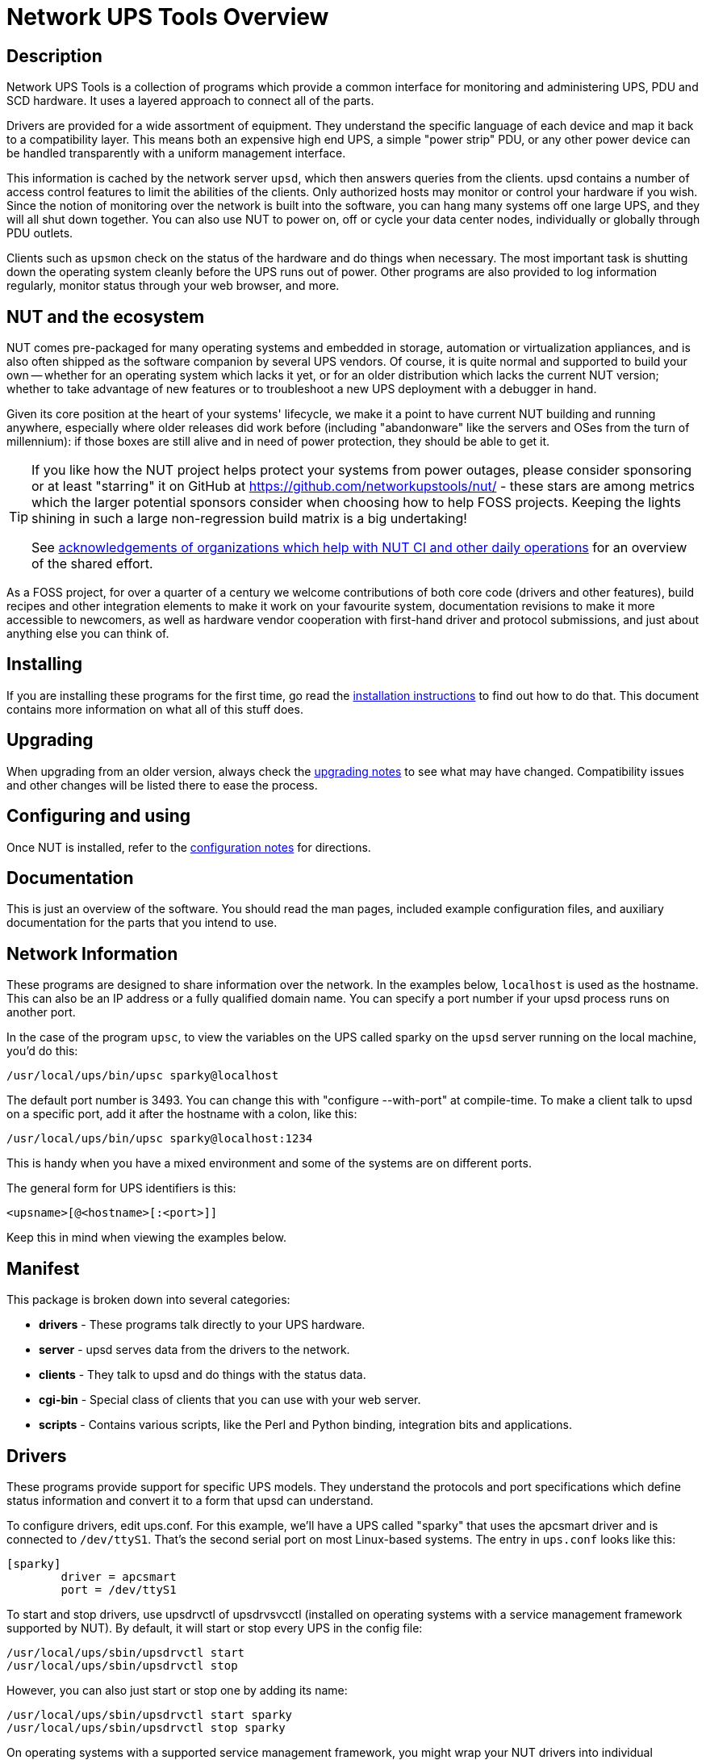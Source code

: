 Network UPS Tools Overview
==========================
// NOTE: No blank line here, document-header include processing should kick in!
//GH_MARKUP_1095//ifdef::top_srcdir[]
//GH_MARKUP_1095//include::{top_srcdir}docs/asciidoc-vars.conf[]
//GH_MARKUP_1095//endif::top_srcdir[]
//GH_MARKUP_1095//ifndef::top_srcdir[]
//GH_MARKUP_1095//include::docs/asciidoc-vars.conf[]
//GH_MARKUP_1095//endif::top_srcdir[]
//GH_MARKUP_1095_INCLUDE_BEGIN//7c5e90132 (2023-09-13) docs/asciidoc-vars.conf: fence against re-definitions of website-url and (top_)(src|build)dir attributes
ifndef::asciidoc-vars-nut-included[]
:asciidoc-vars-nut-included:	true
// NOTE: The big block of comments and definitions below comes from
// NUT::docs/asciidoc-vars.conf and is included into top-level document
// sources by maintenance recipes directly (`make maintainer-asciidocs`),
// due to current limitations of the GitHub Web UI asciidoc renderer.
// Hopefully it can be dropped in favor of compact include definitions
// (see README.adoc for anticipated example) after this issue is resolved
// on their side:
// * https://github.com/github/markup/issues/1095
//
// This file should be included into NUT documentation sources to consistently
// define certain expandable attributes, with contents defined based on the
// rendition target (e.g. GitHub Web UI, plain text, locally built HTML/PDF...)
// Note that currently GitHub Web UI references lead to nut-website (as of
// last built and published revision), not to neighboring documents in the
// source browser (which would make sense for branch revisions, etc.) due
// to certain complexity about referencing other-document sections with a
// partially functional rendering engine there. Exploration and fixes are
// welcome (actually working links like
// https://github.com/networkupstools/nut/tree/master#installing or
// https://github.com/networkupstools/nut/blob/master/UPGRADING.adoc#changes-from-274-to-280
// do seem promising)!
//
// Since the GitHub UI does not allow use of custom asciidoc configuration
// files, or generally does not process the `include:` requests at this time,
// clumsy expandable attributes had to be used (usually a set including a
// prefix with meaningful name, and one or more separators and/or a suffix
// with shortened names). For our classic documentation renditions, they
// should resolve to properly defined macros from `docs/asciidoc.conf`
// (usually named same as the variables defined here, for simplicity):
// * `linkdoc` allows to refer to a file under `docs/` directory (or
//   its nut-website rendition).
// * `xref` substitutes the asciidoc shorthand '<< >>' syntax with
//   attributes that conditionally expand to:
//   - links on GitHub (references can point at most to a section of
//     level docs/common.xsl's <chunk.section.depth>), or
//   - xref asciidoc macros when generating docs.
// * `linksingledoc` guarantees that, when chunked HTML is generated,
//   the link always points to a non-chunked file.
// * `linkman2` allows to support different names for the manpage and
//   the command shown. This is also needed to properly display links
//   to manpages in both GitHub and generated docs without defining an
//   attribute for each manpage.
//
// Optional attributes set by callers:
// * `website-url` (defaulted below) may be used for "historic website"
//   snapshot builds... hopefully
// * `website` is used as a boolean toggle in our recipes for nut-website
//   vs. offline documentation renditions
// * `env-github` is used as a boolean toggle, set by GitHub Web-UI renderer
// * `(top_)srcdir` and `(top_)builddir` can be set by `Makefile.am`
//   calling the `a2x` tool, since some of the files with the asciidoc
//   mark-up are only generated or post-processed during build and
//   (due to `make dist` restrictions) being build products, they may
//   not reside in same directory as static source text files which
//   reference or include them. Note that the non-`top` paths would
//   normally differ based on location of the `Makefile` involved
//   (e.g. workspace root, or the `docs`, or `docs/man` directories).
//   These variables are expected to be absolute paths, or ones relative
//   to asciidoc-selected `:base_dir`, and to end with a relevant path
//   separator, or be empty -- so in all cases letting the resulting
//   string resolve meaningfully in the filesystem during docs build.
//
// Please keep the remaining comments and definitions as one big block
// so it does not become a series of empty paragraphs in the rendered
// documents!
//
ifndef::website-url[]
:website-url:	https://www.networkupstools.org/
endif::website-url[]
//
ifndef::srcdir[]
:srcdir:
endif::srcdir[]
//
ifndef::builddir[]
:builddir:
endif::builddir[]
//
ifndef::top_srcdir[]
:top_srcdir:
endif::top_srcdir[]
//
ifndef::top_builddir[]
:top_builddir:
endif::top_builddir[]
//
//
// Address links on GitHub vs docs
// (note: 'env-github' attribute is set on GitHub)
//
// - when generating docs:
ifndef::env-github[]
//   * xref -> xref
//     syntax: {xref}<id>{x-s}[<caption>]
//     -> xref:<id>[<caption>]
:xref:		xref:
:x-s:
//   * link to doc -> our macro
//     syntax: {linkdoc}<document>{ld-s}[<display title>]
//     -> linkdoc:<document>[<display title>]
:linkdoc:	linkdoc:
:ld-s:
//   * link to single doc -> our macro
//     syntax: {linksingledoc}<document>{lsd-s}[<display title>]
//     -> linksingledoc:<document>[<display title>]
:linksingledoc:	linksingledoc:
:lsd-s:
//   * link to manpage -> our macro
//     syntax: {linkman2}<command-page>{lm-s}<displayed-command>{lm-c}<manpage-section>{lm-e}
//     -> linkman2:<command-page>[<displayed-command>,<manpage-section>]
:linkman2:	linkman2:
:lm-s:		[
:lm-c:		,
:lm-e:		]
endif::env-github[]
//
// - on GitHub:
ifdef::env-github[]
//     In our normal builds, Makefile variables convey the needed paths
//     (used relatively below as `image:images/ci/...png` etc.)
:imagesdir:	docs
//   * xref -> link
//     syntax: {xref}<id>{x-s}[<caption>]
//     In order for it to work, <id> can reference at most a section of
//     level docs/common.xsl's <chunk.section.depth>
//     -> {website-url}docs/user-manual.chunked/<id>.html[<caption>]
:xref:		{website-url}docs/user-manual.chunked/
:x-s:		.html
//   * link to doc -> link
//     syntax: {linkdoc}<document>{ld-s}[<display title>]
//     -> {website-url}docs/<document>.chunked/index.html[<display title>]
:linkdoc:	{website-url}docs/
:ld-s:		.chunked/index.html
//   * link to single doc -> link
//     syntax: {linksingledoc}<document>{lsd-s}[<display title>]
//     -> {website-url}docs/<document>.html[<display title>]
:linksingledoc:	{website-url}docs/
:lsd-s:		.html
//   * link to manpage -> link
//     syntax: {linkman2}<command-page>{lm-s}<displayed-command>{lm-c}<manpage-section>{lm-e}
//     All the fields are mandatory.
//     -> {website-url}docs/man/<command-page>.html[<displayed-command>(<manpage-section>)]
:linkman2:	{website-url}docs/man/
:lm-s:		.html[
:lm-c:		(
:lm-e:		)]
endif::env-github[]
endif::asciidoc-vars-nut-included[]
//
//GH_MARKUP_1095_INCLUDE_END//


Description
-----------

Network UPS Tools is a collection of programs which provide a common
interface for monitoring and administering UPS, PDU and SCD hardware.
It uses a layered approach to connect all of the parts.

Drivers are provided for a wide assortment of equipment.  They
understand the specific language of each device and map it back to a
compatibility layer.  This means both an expensive high end UPS, a simple
"power strip" PDU, or any other power device can be handled transparently
with a uniform management interface.

This information is cached by the network server `upsd`, which then
answers queries from the clients.  upsd contains a number of access
control features to limit the abilities of the clients.  Only authorized
hosts may monitor or control your hardware if you wish.  Since the
notion of monitoring over the network is built into the software, you
can hang many systems off one large UPS, and they will all shut down
together. You can also use NUT to power on, off or cycle your data center
nodes, individually or globally through PDU outlets.

Clients such as `upsmon` check on the status of the hardware and do things
when necessary.  The most important task is shutting down the operating
system cleanly before the UPS runs out of power.  Other programs are
also provided to log information regularly, monitor status through your
web browser, and more.


NUT and the ecosystem
---------------------

NUT comes pre-packaged for many operating systems and embedded in storage,
automation or virtualization appliances, and is also often shipped as the
software companion by several UPS vendors. Of course, it is quite normal
and supported to build your own -- whether for an operating system which
lacks it yet, or for an older distribution which lacks the current NUT
version; whether to take advantage of new features or to troubleshoot a
new UPS deployment with a debugger in hand.

Given its core position at the heart of your systems' lifecycle, we make
it a point to have current NUT building and running anywhere, especially
where older releases did work before (including "abandonware" like the
servers and OSes from the turn of millennium): if those boxes are still
alive and in need of power protection, they should be able to get it.

[TIP]
=====
If you like how the NUT project helps protect your systems from power
outages, please consider sponsoring or at least "starring" it on GitHub at
https://github.com/networkupstools/nut/ - these stars are among metrics
which the larger potential sponsors consider when choosing how to help
FOSS projects. Keeping the lights shining in such a large non-regression
build matrix is a big undertaking!

See <<acknowledgements-ci-ops,acknowledgements of organizations which help
with NUT CI and other daily operations>> for an overview of the shared effort.
=====

As a FOSS project, for over a quarter of a century we welcome contributions
of both core code (drivers and other features), build recipes and other
integration elements to make it work on your favourite system, documentation
revisions to make it more accessible to newcomers, as well as hardware vendor
cooperation with first-hand driver and protocol submissions, and just about
anything else you can think of.


Installing
----------

If you are installing these programs for the first time, go read the
{xref}_installation_instructions{x-s}[installation instructions]
to find out how to do that.  This document contains more information
on what all of this stuff does.


Upgrading
---------

When upgrading from an older version, always check the
{xref}Upgrading_notes{x-s}[upgrading notes] to see what may have
changed.  Compatibility issues and other changes will be listed there
to ease the process.


Configuring and using
---------------------

Once NUT is installed, refer to the
{xref}Configuration_notes{x-s}[configuration notes] for directions.


Documentation
-------------

This is just an overview of the software.  You should read the man pages,
included example configuration files, and auxiliary documentation for the
parts that you intend to use.


Network Information
-------------------

These programs are designed to share information over the network.  In
the examples below, `localhost` is used as the hostname.  This can also
be an IP address or a fully qualified domain name.  You can specify a
port number if your upsd process runs on another port.

In the case of the program `upsc`, to view the variables on the UPS called
sparky on the `upsd` server running on the local machine, you'd do this:

	/usr/local/ups/bin/upsc sparky@localhost

The default port number is 3493.  You can change this with
"configure --with-port" at compile-time.  To make a client talk to upsd
on a specific port, add it after the hostname with a colon, like this:

	/usr/local/ups/bin/upsc sparky@localhost:1234

This is handy when you have a mixed environment and some of the systems
are on different ports.

The general form for UPS identifiers is this:

	<upsname>[@<hostname>[:<port>]]

Keep this in mind when viewing the examples below.


Manifest
--------

This package is broken down into several categories:

- *drivers*	- These programs talk directly to your UPS hardware.
- *server*	- upsd serves data from the drivers to the network.
- *clients*	- They talk to upsd and do things with the status data.
- *cgi-bin*	- Special class of clients that you can use with your web server.
- *scripts*	- Contains various scripts, like the Perl and Python binding,
integration bits and applications.

Drivers
-------

These programs provide support for specific UPS models.  They understand
the protocols and port specifications which define status information
and convert it to a form that upsd can understand.

To configure drivers, edit ups.conf.  For this example, we'll have a UPS
called "sparky" that uses the apcsmart driver and is connected to
`/dev/ttyS1`.  That's the second serial port on most Linux-based systems.
The entry in `ups.conf` looks like this:

	[sparky]
		driver = apcsmart
		port = /dev/ttyS1

To start and stop drivers, use upsdrvctl of upsdrvsvcctl (installed on
operating systems with a service management framework supported by NUT).
By default, it will start or stop every UPS in the config file:

	/usr/local/ups/sbin/upsdrvctl start
	/usr/local/ups/sbin/upsdrvctl stop

However, you can also just start or stop one by adding its name:

	/usr/local/ups/sbin/upsdrvctl start sparky
	/usr/local/ups/sbin/upsdrvctl stop sparky

On operating systems with a supported service management framework,
you might wrap your NUT drivers into individual services instances
with:

	/usr/local/ups/sbin/upsdrvsvcctl resync

and then manage those service instances with commands like:

	/usr/local/ups/sbin/upsdrvsvcctl start sparky
	/usr/local/ups/sbin/upsdrvsvcctl stop sparky

To find the driver name for your device, refer to the section below
called "HARDWARE SUPPORT TABLE".

Extra Settings
~~~~~~~~~~~~~~

Some drivers may require additional settings to properly communicate
with your hardware.  If it doesn't detect your UPS by default, check the
driver's man page or help (-h) to see which options are available.

For example, the usbhid-ups driver allows you to use USB serial numbers to
distinguish between units via the "serial" configuration option.  To use this
feature, just add another line to your ups.conf section for that UPS:

	[sparky]
		driver = usbhid-ups
		port = auto
		serial = 1234567890

Hardware Compatibility List
~~~~~~~~~~~~~~~~~~~~~~~~~~~

The {xref}HCL{x-s}[Hardware Compatibility List] is available in the source directory
('nut-X.Y.Z/data/driver.list'), and is generally distributed with packages.
For example, it is available on Debian systems as:

	/usr/share/nut/driver.list

This table is also available link:{website-url}stable-hcl.html[online].


If your driver has vanished, see the {linksingledoc}FAQ{lsd-s}[FAQ] and
{xref}Upgrading_notes{x-s}[Upgrading notes].

Generic Device Drivers
~~~~~~~~~~~~~~~~~~~~~~

NUT provides several generic drivers that support a variety of very similar
models.

- The `genericups` driver supports many serial models that use the same basic
principle to communicate with the computer.  This is known as "contact
closure", and basically involves raising or lowering signals to indicate
power status.
+
This type of UPS tends to be cheaper, and only provides the very simplest
data about power and battery status.  Advanced features like battery
charge readings and such require a "smart" UPS and a driver which
supports it.
+
See the {linkman2}genericups{lm-s}genericups{lm-c}8{lm-e} man page for more information.

- The `usbhid-ups` driver attempts to communicate with USB HID Power Device
Class (PDC) UPSes. These units generally implement the same basic protocol,
with minor variations in the exact set of supported attributes. This driver
also applies several correction factors when the UPS firmware reports values
with incorrect scale factors.
+
See the {linkman2}usbhid-ups{lm-s}usbhid-ups{lm-c}8{lm-e} man page for more information.

- The `nutdrv_qx` driver supports the Megatec / Q1 protocol that is used in
many brands (Blazer, Energy Sistem, Fenton Technologies, Mustek, Voltronic
Power and many others).
+
See the {linkman2}nutdrv_qx{lm-s}nutdrv_qx{lm-c}8{lm-e} man page for more information.

- The `snmp-ups` driver handles various SNMP enabled devices, from many
different manufacturers. In SNMP terms, `snmp-ups` is a manager, that
monitors SNMP agents.
+
See the {linkman2}snmp-ups{lm-s}snmp-ups{lm-c}8{lm-e} man page for more information.

- The `powerman-pdu` is a bridge to the PowerMan daemon, thus handling all
PowerMan supported devices. The PowerMan project supports several serial
and networked PDU, along with Blade and IPMI enabled servers.
+
See the {linkman2}powerman-pdu{lm-s}powerman-pdu{lm-c}8{lm-e} man page for more
information.

- The `apcupsd-ups` driver is a bridge to the Apcupsd daemon, thus handling
all Apcupsd supported devices. The Apcupsd project supports many serial,
USB and networked APC UPS.
+
See the {linkman2}apcupsd-ups{lm-s}apcupsd-ups{lm-c}8{lm-e} man page for more information.

UPS Shutdowns
~~~~~~~~~~~~~

upsdrvctl can also shut down (power down) all of your UPS hardware.

WARNING: if you play around with this command, expect your filesystems
to die.  Don't power off your computers unless they're ready for it:

	/usr/local/ups/sbin/upsdrvctl shutdown
	/usr/local/ups/sbin/upsdrvctl shutdown sparky

You should read the {xref}UPS_shutdown{x-s}[Configuring automatic UPS shutdowns]
chapter to learn more about when to use this feature.  If called at the wrong
time, you may cause data loss by turning off a system with a filesystem
mounted read-write.

Power distribution unit management
~~~~~~~~~~~~~~~~~~~~~~~~~~~~~~~~~~

NUT also provides an advanced support for power distribution units.

You should read the
{xref}outlet_management{x-s}[NUT outlets management and PDU notes]
chapter to learn more about when to use this feature.

Network Server
--------------

`upsd` is responsible for passing data from the drivers to the client
programs via the network.  It should be run immediately after `upsdrvctl`
in your system's startup scripts.

`upsd` should be kept running whenever possible, as it is the only source
of status information for the monitoring clients like `upsmon`.


Monitoring client
-----------------

`upsmon` provides the essential feature that you expect to find in UPS
monitoring software: safe shutdowns when the power fails.

In the layered scheme of NUT software, it is a client.  It has this
separate section in the documentation since it is so important.

You configure it by telling it about UPSes that you want to monitor in
upsmon.conf.  Each UPS can be defined as one of two possible types:
a "primary" or "secondary".

Primary
~~~~~~~

The monitored UPS possibly supplies power to this system running `upsmon`,
but more importantly -- this system can manage the UPS (typically, this
instance of `upsmon` runs on the same system as the `upsd` and driver(s)):
it is capable and responsible for shutting it down when the battery is
depleted (or in another approach, lingering to deplete it or to tell the
UPS to reboot its load after too much time has elapsed and this system
is still alive -- meaning wall power returned at a  "wrong" moment).

The shutdown of this (primary) system itself, as well as eventually an
UPS shutdown, occurs after any secondary systems ordered to shut down
first have disconnected, or a critical urgency threshold was passed.

If your UPS is plugged directly into a system's serial or USB port, the
`upsmon` process on that system should define its relation to that UPS
as a primary. It may be more complicated for higher-end UPSes with a
shared network management capability (typically via SNMP) or several
serial/USB ports that can be used simultaneously, and depends on what
vendors and drivers implement. Setups with several competing primaries
(for redundancy) are technically possible, if each one runs its own
full stack of NUT, but results can be random (currently NUT does not
provide a way to coordinate several entities managing the same device).

For a typical home user, there's one computer connected to one UPS.
That means you would run on the same computer the whole NUT stack --
a suitable driver, `upsd`, and `upsmon` in primary mode.

Secondary
~~~~~~~~~

The monitored UPS may supply power to the system running `upsmon` (or
alternatively, it may be a monitoring station with zero PSUs fed by
that UPS), but more importantly, this system can't manage the UPS --
e.g. shut it down directly (through a locally running NUT driver).

Use this mode when you run multiple computers on the same UPS.
Obviously, only one can be connected to the serial or USB port
on a typical UPS, and that system is the primary. Everything
else is a secondary.

For a typical home user, there's one computer connected to one UPS.
That means you run a driver, `upsd`, and `upsmon` in primary mode.

Additional Information
~~~~~~~~~~~~~~~~~~~~~~

More information on configuring upsmon can be found in these places:

- The {linkman2}upsmon{lm-s}upsmon{lm-c}8{lm-e} man page
- {xref}BigServers{x-s}[Typical setups for big servers]
- {xref}UPS_shutdown{x-s}[Configuring automatic UPS shutdowns] chapter
- The stock `upsmon.conf` that comes with the package


Clients
-------

Clients talk to upsd over the network and do useful things with the data
from the drivers.  There are tools for command line access, and a few
special clients which can be run through your web server as CGI
programs.

For more details on specific programs, refer to their man pages.

upsc
~~~~

`upsc` is a simple client that will display the values of variables known
to `upsd` and your UPS drivers.  It will list every variable by default,
or just one if you specify an additional argument.  This can be useful
in shell scripts for monitoring something without writing your own
network code.

`upsc` is a quick way to find out if your driver(s) and upsd are working
together properly.  Just run `upsc <ups>` to see what's going on, i.e.:

	morbo:~$ upsc sparky@localhost
	ambient.humidity: 035.6
	ambient.humidity.alarm.maximum: NO,NO
	ambient.humidity.alarm.minimum: NO,NO
	ambient.temperature: 25.14
	...

If you are interested in writing a simple client that monitors `upsd`,
the source code for `upsc` is a good way to learn about using the
upsclient functions.

See the {linkman2}upsc{lm-s}upsc{lm-c}8{lm-e} man page and
{xref}nut-names{x-s}[NUT command and variable naming scheme] for more information.

upslog
~~~~~~

`upslog` will write status information from `upsd` to a file at set
intervals.  You can use this to generate graphs or reports with other
programs such as `gnuplot`.

upsrw
~~~~~

`upsrw` allows you to display and change the read/write variables in your
UPS hardware.  Not all devices or drivers implement this, so this may
not have any effect on your system.

A driver that supports read/write variables will give results like this:

	$ upsrw sparky@localhost

	( many skipped )

	[ups.test.interval]
	Interval between self tests
	Type: ENUM
	Option: "1209600"
	Option: "604800" SELECTED
	Option: "0"

	( more skipped )

On the other hand, one that doesn't support them won't print anything:

	$ upsrw fenton@gearbox

	( nothing )

`upsrw` requires administrator powers to change settings in the hardware.
Refer to {linkman2}upsd.users{lm-s}upsd.users{lm-c}5{lm-e} for information on defining
users in `upsd`.

upscmd
~~~~~~

Some UPS hardware and drivers support the notion of an instant command -
a feature such as starting a battery test, or powering off the load.
You can use upscmd to list or invoke instant commands if your
hardware/drivers support them.

Use the -l command to list them, like this:

	$ upscmd -l sparky@localhost
	Instant commands supported on UPS [sparky@localhost]:

	load.on - Turn on the load immediately
	test.panel.start - Start testing the UPS panel
	calibrate.start - Start run time calibration
	calibrate.stop - Stop run time calibration
	...

`upscmd` requires administrator powers to start instant commands.
To define users and passwords in `upsd`, see
{linkman2}upsd.users{lm-s}upsd.users{lm-c}5{lm-e}.


CGI Programs
------------

The CGI programs are clients that run through your web server.  They
allow you to see UPS status and perform certain administrative commands
from any web browser.  Javascript and cookies are not required.

These programs are not installed or compiled by default.  To compile
and install them, first run `configure --with-cgi`, then do `make` and
`make install`.  If you receive errors about "gd" during configure, go
get it and install it before continuing.

You can get the source here:

- http://www.libgd.org/

In the event that you need libpng or zlib in order to compile gd,
they can be found at these URLs:

- http://www.libpng.org/pub/png/pngcode.html
- http://www.zlib.net/


Access Restrictions
~~~~~~~~~~~~~~~~~~~

The CGI programs use hosts.conf to see if they are allowed to talk to a
host.  This keeps malicious visitors from creating queries from your web
server to random hosts on the Internet.

If you get error messages that say "Access to that host is not
authorized", you're probably missing an entry in your hosts.conf.

upsstats
~~~~~~~~

`upsstats` generates web pages from HTML templates, and plugs in status
information in the right places.  It looks like a distant relative of
APC's old Powerchute interface.  You can use it to monitor several
systems or just focus on one.

It also can generate IMG references to `upsimage`.

upsimage
~~~~~~~~

This is usually called by upsstats via IMG SRC tags to draw either the
utility or outgoing voltage, battery charge percent, or load percent.

upsset
~~~~~~

`upsset` provides several useful administration functions through a web
interface.  You can use `upsset` to kick off instant commands on your UPS
hardware like running a battery test.  You can also use it to change
variables in your UPS that accept user-specified values.

Essentially, `upsset` provides the functions of `upsrw` and `upscmd`, but
with a happy pointy-clicky interface.

`upsset` will not run until you convince it that you have secured your
system.  You *must* secure your CGI path so that random interlopers
can't run this program remotely.  See the `upsset.conf` file.  Once you
have secured the directory, you can enable this program in that
configuration file.  It is not active by default.


Version Numbering
-----------------

The version numbers work like this: if the middle number is odd, it's a
development tree, otherwise it is the stable tree.

The past stable trees were 1.0, 1.2, 1.4, 2.0, 2.2 and 2.4, with the
latest such stable tree designated 2.6.  The development trees were 1.1,
1.3, 1.5, 2.1 and 2.3.  Since the 2.4 release, there is no real separate
development branch anymore since the code is available through a revision
control system (namely, Git -- or actually Subversion back then) and its
snapshots become published releases.

Since 2.7 line of releases, sources are tracked in Git revision control
system, with the project ecosystem being hosted on GitHub, and any code
improvements or other contributions merged through common pull request
approach and custom NUT CI testing on multiple platforms.

Major release jumps are mostly due to large changes to the features
list.  There have also been a number of architectural changes which
may not be noticeable to most users, but which can impact developers.

Backwards and Forwards Compatibility
------------------------------------

The network protocol for the current version of NUT should be
backwards-compatible all the way back to version 1.4. A newer client should
fail gracefully when querying an older server.

If you need more details about cross-compatibility of older NUT releases
(1.x vs. 2.x), please see the {xref}Project_History{x-s}[Project history] chapter.

Support / Help / etc.
---------------------

If you are in need of help, refer to the
{xref}Support_Request{x-s}[Support instructions] in the user manual.


Hacking / Development Info
--------------------------

Additional documentation can be found in:

- the {linkdoc}developer-guide{ld-s}[Developer Guide],
- the {linkdoc}packager-guide{ld-s}[Packager Guide].


Acknowledgements / Contributions
--------------------------------

The many people who have participated in creating and improving NUT are
listed in the user manual {xref}Acknowledgements{x-s}[acknowledgements appendix].

[[acknowledgements-ci-ops]]

We would like to highlight some organizations which provide continuous
support to the NUT project (and many other FOSS projects) on technological
and organizational sides, such as helping keep the donations transparent,
NUT CI farm afloat, and public resources visible. Thanks for keeping the
clocks ticking, day and night:

////////////
FIXME: Use different (better-resolution) images for PDF rendering?

NOTE: GitHub renderer (or CSS stack?) ignores style settings and squashes the
logo column into a fixed-width monster with either our specified heights, or
with teeny-tiny thumbnail magnitude images, so it is prettier to leave it as
a "single-column table" by default. Grid/Frame settings are also ignored, but
we can try our best anyway.
////////////

ifndef::env-github[]
[frame="none",grid="none",cols="^1,<2"]
endif::env-github[]
ifdef::env-github[]
[frame="none",grid="none",cols="<1*"]
endif::env-github[]
|===
| image:images/ci/GitHub-Mark-140pxW.png[alt="GitHub logo",width="140",height="140",link="https://github.com/"]
| The link:https://github.com/networkupstools/["NetworkUPSTools" organization
  on GitHub] arranges a lot of things, including source code hosting for NUT
  itself and several related projects, team management, projects, issue and
  pull request discussions, sponsorship, nut-website rendering and hosting,
  some automated actions, and more...

| image:images/ci/jenkins-nut-transparent-bg-140pxW.png[alt="Jenkins and NUT logo",width="139",height="104",link="https://www.jenkins.io/"]
| The link:https://www.jenkins.io/[Jenkins CI] project and its huge plugin
  ecosystem provides the technological foundation for the largest island of
  the link:https://ci.networkupstools.org/[self-hosted NUT CI farm].
  There is a fair amount of cross-pollination between the upstream project
  and community, and the development done originally for the NUT CI farm.

  See more at link:https://stories.jenkins.io/user-story/jenkins-is-the-way-for-networkupstools/[Jenkins
  is the way to build multi-platform NUT] article.

| image:images/ci/fosshost.org_Host_Light_38px.png[alt="Fosshost logo",width="112",height="38"]
| Fosshost provided virtual machines where the multi-platform NUT CI farm with
  a jenkins-dynamatrix setup runs to arrange builds in numerous operating
  environments and a lot of toolkit versions and implementations. Some workers
  running on community members' machines also dial in to provide an example of
  their platforms. Literally hundreds of NUT builds run for each iteration.

  This allows us to ensure that NUT remains portable across two decades' worth
  of operating systems, compilers, script interpreters, tools and third-party
  dependencies.

| image:images/ci/CircleCI_vertical_black_logo.png[alt="CircleCI logo",width="130",height="107",link="https://circleci.com/"]
| The
  link:https://app.circleci.com/pipelines/github/networkupstools/nut/[CircleCI
  NUT pipeline] allows us to test NUT CI builds on MacOS.

| image:images/ci/AppVeyor_logo-ar21.png[alt="AppVeyor logo",width="120",height="60",link="https://www.appveyor.com/"]
| The link:https://ci.appveyor.com/project/nut-travis/nut/[AppVeyor
  NUT pipeline] allows us to test NUT CI builds on Windows (and publish
  preview tarballs with binaries).

| image:images/ci/DO_Powered_by_Badge_blue_140pxW.png[alt="DigitalOcean logo",width="140",height="29",link="https://www.digitalocean.com/"]
| The link:https://www.digitalocean.com/[DigitalOcean] droplets allow us to host
  NUT CI farm build agents, and eventually re-house the Jenkins controller too.

| image:images/ci/gandi-ar21.png[alt="Gandi.Net logo",width="120",height="60",link="https://www.gandi.net/"]
| link:https://www.gandi.net/[Gandi.Net] took up the costs of NUT DNS hosting.

| image:images/ci/OC_logo_merged_140x26.png[alt="Open Collective logo",width="140",height="26",link="https://opencollective.com/"]
| https://opencollective.com/networkupstools allows us to arrange monetary
  donations and spending, with public transparency of everything that happens.
|===
